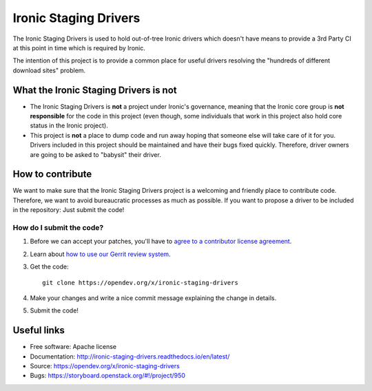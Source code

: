 ======================
Ironic Staging Drivers
======================

The Ironic Staging Drivers is used to hold out-of-tree Ironic drivers
which doesn't have means to provide a 3rd Party CI at this point in
time which is required by Ironic.

The intention of this project is to provide a common place for useful
drivers resolving the "hundreds of different download sites" problem.


What the Ironic Staging Drivers is not
---------------------------------------

* The Ironic Staging Drivers is **not** a project under Ironic's
  governance, meaning that the Ironic core group is **not responsible**
  for the code in this project (even though, some individuals that work in
  this project also hold core status in the Ironic project).

* This project is **not** a place to dump code and run away hoping that
  someone else will take care of it for you. Drivers included
  in this project should be maintained and have their bugs fixed
  quickly. Therefore, driver owners are going to be asked to "babysit"
  their driver.


How to contribute
-----------------

We want to make sure that the Ironic Staging Drivers project is a
welcoming and friendly place to contribute code. Therefore, we want to
avoid bureaucratic processes as much as possible. If you want to propose
a driver to be included in the repository: Just submit the code!

How do I submit the code?
^^^^^^^^^^^^^^^^^^^^^^^^^

#. Before we can accept your patches, you'll
   have to `agree to a contributor license agreement
   <https://docs.openstack.org/infra/manual/developers.html#account-setup>`_.

#. Learn about `how to use our Gerrit review system
   <https://docs.openstack.org/infra/manual/developers.html#development-workflow>`_.

#. Get the code::

     git clone https://opendev.org/x/ironic-staging-drivers

#. Make your changes and write a nice commit message explaining the
   change in details.

#. Submit the code!


Useful links
------------

* Free software: Apache license
* Documentation: http://ironic-staging-drivers.readthedocs.io/en/latest/
* Source: https://opendev.org/x/ironic-staging-drivers
* Bugs: https://storyboard.openstack.org/#!/project/950
